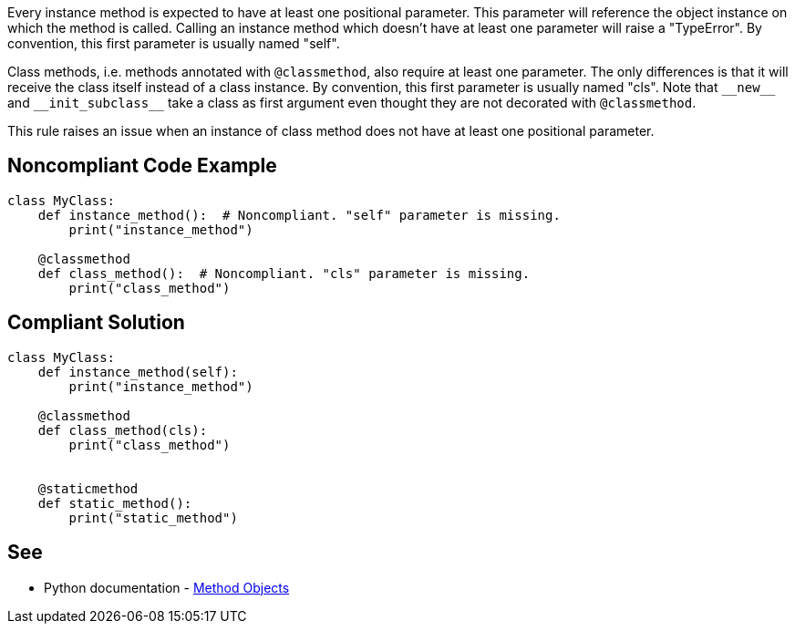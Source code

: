 Every instance method is expected to have at least one positional parameter. This parameter will reference the object instance on which the method is called. Calling an instance method which doesn't have at least one parameter will raise a "TypeError". By convention, this first parameter is usually named "self".


Class methods, i.e. methods annotated with ``++@classmethod++``, also require at least one parameter. The only differences is that it will receive the class itself instead of a class instance. By convention, this first parameter is usually named "cls". Note that ``++__new__++`` and ``++__init_subclass__++`` take a class as first argument even thought they are not decorated with ``++@classmethod++``.


This rule raises an issue when an instance of class method does not have at least one positional parameter.

== Noncompliant Code Example

----
class MyClass:
    def instance_method():  # Noncompliant. "self" parameter is missing.
        print("instance_method")

    @classmethod
    def class_method():  # Noncompliant. "cls" parameter is missing.
        print("class_method")
----

== Compliant Solution

----
class MyClass:
    def instance_method(self):
        print("instance_method")

    @classmethod
    def class_method(cls):
        print("class_method")


    @staticmethod
    def static_method():
        print("static_method")
----

== See

* Python documentation - https://docs.python.org/3.8/tutorial/classes.html#method-objects[Method Objects]
